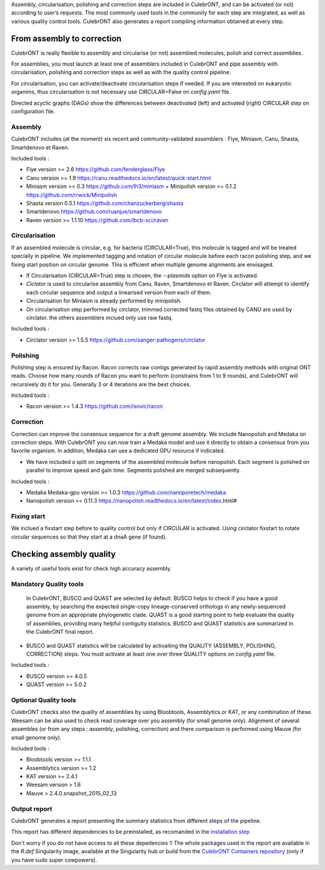 Assembly, circularisation, polishing and correction steps are included in CulebrONT, and can be activated (or not) according to user’s requests. The most commonly used tools in the community for each step are integrated, as well as various quality control tools. CulebrONT also generates a report compiling information obtained at every step.

From assembly to correction
---------------------------

CulebrONT is really flexible to assembly and circularise (or not) assembled molecules, polish and correct assemblies.

For assemblies, you must launch at least one of assemblers included in CulebrONT and pipe assembly with circularisation, polishing and correction steps as well as with the quality control pipeline.

For circularisation, you can activate/deactivate circularisation steps if needed.
If you are interested on eukaryotic organims, thus circularisation is not necessary use CIRCULAR=False on *config.yaml* file.

Directed acyclic graphs (DAGs) show the differences between deactivated (left) and activated (right) CIRCULAR step on configuration file.


.. image:: images/assembly_to_correction.png
   :target: images/assembly_to_correction.png
   :alt: global


Assembly
^^^^^^^^

CulebrONT includes (at the moment) six recent and community-validated assemblers : Flye, Miniasm, Canu, Shasta, Smartdenovo et Raven.

Included tools :

* Flye version >= 2.6 https://github.com/fenderglass/Flye
* Canu version >= 1.9 https://canu.readthedocs.io/en/latest/quick-start.html
* Miniasm version >= 0.3 https://github.com/lh3/miniasm + Minipolish version >= 0.1.2 https://github.com/rrwick/Minipolish
* Shasta version 0.5.1 https://github.com/chanzuckerberg/shasta
* Smartdenovo https://github.com/ruanjue/smartdenovo
* Raven version >= 1.1.10 https://github.com/lbcb-sci/raven



Circularisation
^^^^^^^^^^^^^^^

If an assembled molecule is circular, e.g. for bacteria (CIRCULAR=True), this molecule is tagged and will be treated specially in pipeline. We implemented tagging and rotation of circular molecule before each racon polishing step, and we fixing start position on circular genome. This is efficient when multiple genome alignments are envisaged.


* If Circularisation (CIRCULAR=True) step is chosen, the *--plasmids* option on Flye is activated.
* *Ciclator* is used to circularise assembly from Canu, Raven, Smartdenovo et Raven. Circlator will attempt to identify each circular sequence and output a linearised version from each of them.
* Circularisation for Miniasm is already performed by minipolish.
* On circularisation step performed by circlator, trimmed corrected fastq files obtained by CANU are used by circlator. the others assemblers inclued only use raw fastq.

Included tools :

* Circlator version >= 1.5.5 https://github.com/sanger-pathogens/circlator

Polishing
^^^^^^^^^

Polishing step is ensured by Racon. Racon corrects raw contigs generated by rapid assembly methods with original ONT reads. Choose how many rounds of Racon you want to perform (constrains from 1 to 9 rounds), and CulebrONT will recursively do it for you. Generally 3 or 4 iterations are the best choices.

Included tools :


* Racon version >= 1.4.3 https://github.com/isovic/racon

Correction
^^^^^^^^^^

Correction can improve the consensus sequence for a draft genome assembly. We include Nanopolish and Medaka on correction steps. With CulebrONT you can now train a Medaka model and use it directly to obtain a consensus from you favorite organism. In addition, Medaka can use a dedicated GPU resource if indicated.

* We have included a split on segments of the assembled molecule before nanopolish. Each segment is polished on parallel to improve speed and gain time. Segments polished are merged subsequently.

Included tools :

* Medaka Medaka-gpu version >= 1.0.3 https://github.com/nanoporetech/medaka
* Nanopolish version >= 0.11.3 https://nanopolish.readthedocs.io/en/latest/index.html#


Fixing start
^^^^^^^^^^^^

We inclued a fixstart step before to quality control but only if CIRCULAR is activated. Using circlator fixstart to rotate circular sequences so that they start at a dnaA gene (if found).

Checking assembly quality
-------------------------

A variety of useful tools exist for check high accuracy assembly.


.. image:: images/quality.png
   :target: images/quality.png
   :alt: global


Mandatory Quality tools
^^^^^^^^^^^^^^^^^^^^^^^

 In CulebrONT, BUSCO and QUAST are selected by default. BUSCO helps to check if you have a good assembly, by searching the expected single-copy lineage-conserved orthologs in any newly-sequenced genome from an appropriate phylogenetic clade. QUAST is a good starting point to help evaluate the quality of assemblies, providing many helpful contiguity statistics. BUSCO and QUAST statistics are summarized in the CulebrONT final report.


* BUSCO and QUAST statistics will be calculated by activaiting the QUALITY (ASSEMBLY, POLISHING, CORRECTION) steps. You must activate at least one over three QUALITY options on *config.yaml* file.

Included tools :


* BUSCO version >= 4.0.5
* QUAST version >= 5.0.2

Optional Quality tools
^^^^^^^^^^^^^^^^^^^^^^

CulebrONT checks also the quality of assemblies by using Bloobtools, Assemblytics or KAT, or any combination of these. Weesam can be also used to check read coverage over you assembly (for small genome only). Alignment of several assembles (or from any steps : assembly, polishing, correction) and there comparison is performed using Mauve (for small genome only).

Included tools :


* Bloobtools version >= 1.1.1
* Assemblytics version >= 1.2
* KAT version >= 2.4.1
* Weesam version > 1.6
* Mauve > 2.4.0.snapshot_2015_02_13

Output report
^^^^^^^^^^^^^

CulebrONT generates a report presenting the summary statistics from different steps of the pipeline.

This report has different dependencies to be preinstalled, as recomanded in the `installation step <#installation>`_

Don't worry if you do not have access to all these depedencies !! The whole packages used in the report are available in  the *R.def* Singularity image, available at the Singularity hub or build from the `CulebrONT Containers repository <https://github.com/SouthGreenPlatform/CulebrONT_pipeline/tree/master/Containers>`_ (only if you have sudo super cowpowers).
